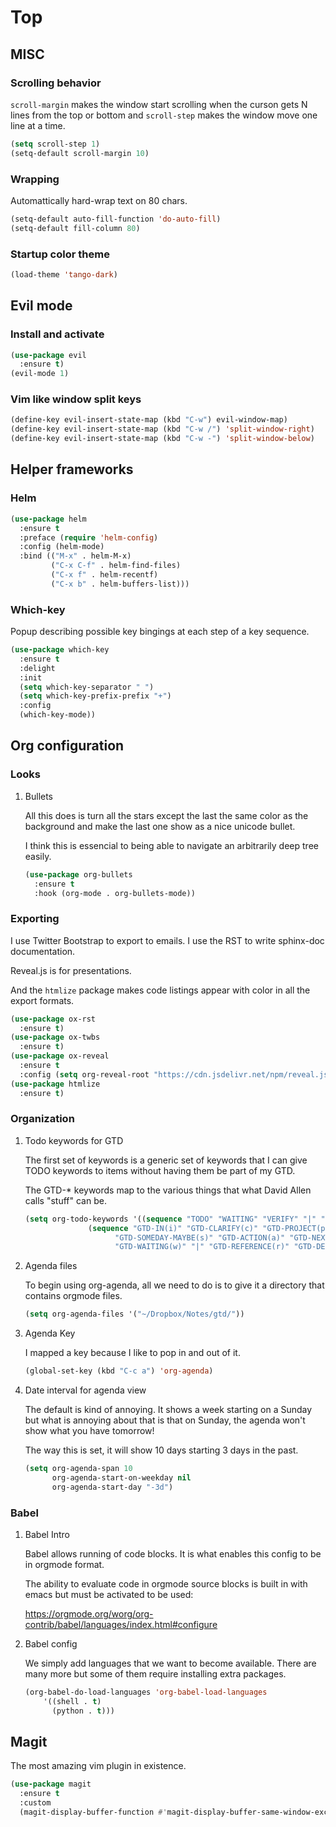 * Top
** MISC
*** Scrolling behavior
=scroll-margin= makes the window start scrolling when the curson gets N lines
from the top or bottom and =scroll-step= makes the window move one line at a time.
#+BEGIN_SRC emacs-lisp
(setq scroll-step 1)
(setq-default scroll-margin 10)
#+end_src

*** Wrapping

Automattically hard-wrap text on 80 chars.
#+begin_src emacs-lisp
(setq-default auto-fill-function 'do-auto-fill)
(setq-default fill-column 80)
#+end_src

*** Startup color theme

#+begin_src emacs-lisp
(load-theme 'tango-dark)
#+end_src

** Evil mode
*** Install and activate
#+begin_src emacs-lisp
(use-package evil
  :ensure t)
(evil-mode 1)
#+end_src
*** Vim like window split keys
#+begin_src emacs-lisp
(define-key evil-insert-state-map (kbd "C-w") evil-window-map)
(define-key evil-insert-state-map (kbd "C-w /") 'split-window-right)
(define-key evil-insert-state-map (kbd "C-w -") 'split-window-below)
#+END_SRC

** Helper frameworks
*** Helm

#+begin_src emacs-lisp
(use-package helm
  :ensure t
  :preface (require 'helm-config)
  :config (helm-mode)
  :bind (("M-x" . helm-M-x)
         ("C-x C-f" . helm-find-files)
         ("C-x f" . helm-recentf)
         ("C-x b" . helm-buffers-list)))
#+end_src

*** Which-key
    
Popup describing possible key bingings at each step of a key sequence.

#+begin_src emacs-lisp
(use-package which-key
  :ensure t
  :delight
  :init
  (setq which-key-separator " ")
  (setq which-key-prefix-prefix "+")
  :config
  (which-key-mode))
#+end_src

** Org configuration
*** Looks

**** Bullets

     All this does is turn all the stars except the last the same color as the
     background and make the last one show as a nice unicode bullet.
     
     I think this is essencial to being able to navigate an arbitrarily deep
     tree easily.

#+begin_src emacs-lisp
(use-package org-bullets
  :ensure t
  :hook (org-mode . org-bullets-mode))
#+end_src

*** Exporting
    
I use Twitter Bootstrap to export to emails.  I use the RST to write sphinx-doc
documentation.

Reveal.js is for presentations.

And the =htmlize= package makes code listings appear with color in all the
export formats.
    
#+begin_src emacs-lisp
(use-package ox-rst
  :ensure t)
(use-package ox-twbs
  :ensure t)
(use-package ox-reveal
  :ensure t
  :config (setq org-reveal-root "https://cdn.jsdelivr.net/npm/reveal.js"))
(use-package htmlize
  :ensure t)
#+end_src

*** Organization

**** Todo keywords for GTD
     
The first set of keywords is a generic set of keywords that I can give TODO
keywords to items without having them be part of my GTD.

The GTD-* keywords map to the various things that what David Allen calls "stuff"
can be.

#+begin_src emacs-lisp
(setq org-todo-keywords '((sequence "TODO" "WAITING" "VERIFY" "|" "DONE")
			  (sequence "GTD-IN(i)" "GTD-CLARIFY(c)" "GTD-PROJECT(p)"
				    "GTD-SOMEDAY-MAYBE(s)" "GTD-ACTION(a)" "GTD-NEXT-ACTION(n)"
				    "GTD-WAITING(w)" "|" "GTD-REFERENCE(r)" "GTD-DELEGATED(g)" "GTD-DONE(d)")))
#+end_src

**** Agenda files
     
To begin using org-agenda, all we need to do is to give it a directory that
contains orgmode files.

#+begin_src emacs-lisp
(setq org-agenda-files '("~/Dropbox/Notes/gtd/"))
#+end_src

     
**** Agenda Key
I mapped a key because I like to pop in and out of it.
#+begin_src emacs-lisp
(global-set-key (kbd "C-c a") 'org-agenda)
#+end_src

**** Date interval for agenda view
      
The default is kind of annoying.  It shows a week starting on a Sunday but what
is annoying about that is that on Sunday, the agenda won't show what you have
tomorrow!

The way this is set, it will show 10 days starting 3 days in the past.

#+begin_src emacs-lisp
(setq org-agenda-span 10
      org-agenda-start-on-weekday nil
      org-agenda-start-day "-3d")
#+end_src

*** Babel
**** Babel Intro
Babel allows running of code blocks.  It is what enables this config to be in
orgmode format.

The ability to evaluate code in orgmode source blocks is built in with emacs but
must be activated to be used:

https://orgmode.org/worg/org-contrib/babel/languages/index.html#configure

**** Babel config
We simply add languages that we want to become available.  There are many more
but some of them require installing extra packages.

#+begin_src emacs-lisp
(org-babel-do-load-languages 'org-babel-load-languages
    '((shell . t)
      (python . t)))
#+end_src

** Magit
   
The most amazing vim plugin in existence.

#+begin_src emacs-lisp
(use-package magit
  :ensure t
  :custom
  (magit-display-buffer-function #'magit-display-buffer-same-window-except-diff-v1))
#+end_src
